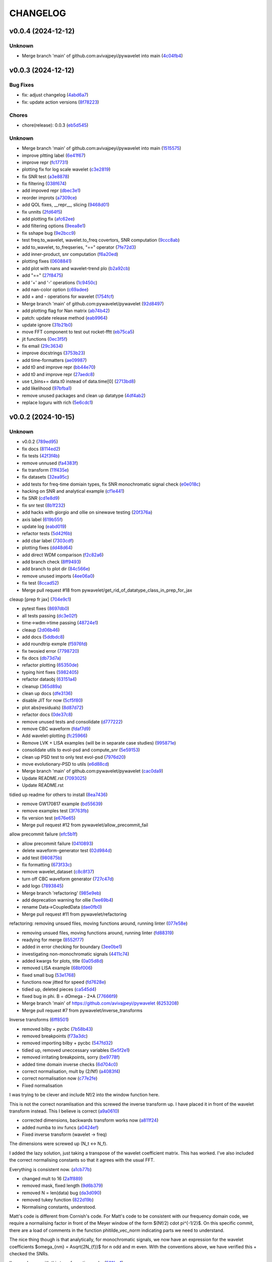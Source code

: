 .. _changelog:

=========
CHANGELOG
=========


.. _changelog-v0.0.4:

v0.0.4 (2024-12-12)
===================

Unknown
-------

* Merge branch 'main' of github.com:avivajpeyi/pywavelet into main (`4c04fb4`_)

.. _4c04fb4: https://github.com/pywavelet/pywavelet/commit/4c04fb4a4dc39bce8617dfe98d405ad803fd8657


.. _changelog-v0.0.3:

v0.0.3 (2024-12-12)
===================

Bug Fixes
---------

* fix: adjust changelog (`4abd6a7`_)

* fix: update action versions (`8f78223`_)

Chores
------

* chore(release): 0.0.3 (`eb5d545`_)

Unknown
-------

* Merge branch 'main' of github.com:avivajpeyi/pywavelet into main (`1515575`_)

* improve pltting label (`6e41f67`_)

* improve repr (`fc17731`_)

* plotting fix for log scale wavelet (`c3e2819`_)

* fix SNR test (`a3e8878`_)

* fix filtering (`038f674`_)

* add impoved repr (`dbec3e1`_)

* reorder improts (`a7309ce`_)

* add QOL fixes, __repr__, slicing (`9468d01`_)

* fix unnits (`2fd64f5`_)

* add plotting fix (`afc62ee`_)

* add filtering options (`9eea8e1`_)

* fix sshape bug (`9e2bcc9`_)

* test freq.to_wavelet, wavelet.to_freq covertors, SNR computation (`9ccc8ab`_)

* add to_wavelet, to_freqseries, "==" operator (`7fe72d3`_)

* add inner-product, snr computation (`f6a20ed`_)

* plotting fixes (`0608841`_)

* add plot with nans and wavelet-trend plo (`b2a92cb`_)

* add "==" (`27f8475`_)

* add '+' and '-' operations (`1c9450c`_)

* add nan-color option (`c69adee`_)

* add + and - operations for wavelet (`1754fcf`_)

* Merge branch 'main' of github.com:pywavelet/pywavelet (`92d8497`_)

* add plotting flag for Nan matrix (`ab74b42`_)

* patch: update release method (`eab9964`_)

* update ignore (`31b21b0`_)

* move FFT component to test out rocket-fftt (`eb75ca5`_)

* jit functions (`0ec3f5f`_)

* fix email (`29c3634`_)

* improve docstrings (`3753b23`_)

* add time-formatters (`ae09987`_)

* add t0 and improve repr (`bb44e70`_)

* add t0 and improve repr (`27aedc8`_)

* use     t_bins+= data.t0 instead of data.time[0] (`2713bd8`_)

* add likelihood (`97bfba1`_)

* remove unused packages and clean up datatype (`4df4ab2`_)

* replace loguru with rich (`5e6cdc1`_)

.. _4abd6a7: https://github.com/pywavelet/pywavelet/commit/4abd6a70b3c563d597f312552f4e37a0f8e3e3d4
.. _8f78223: https://github.com/pywavelet/pywavelet/commit/8f782233f30c663e50c8c972773d3ab72807f34f
.. _eb5d545: https://github.com/pywavelet/pywavelet/commit/eb5d545243ef247c74fe49f0e8253d86ae627013
.. _1515575: https://github.com/pywavelet/pywavelet/commit/1515575513c82290e28923ba7c51cfff98a10341
.. _6e41f67: https://github.com/pywavelet/pywavelet/commit/6e41f67da855754d97ee687cd22a930c07a6433e
.. _fc17731: https://github.com/pywavelet/pywavelet/commit/fc17731e4f542c942774c19d63f5c962dfcbe3ac
.. _c3e2819: https://github.com/pywavelet/pywavelet/commit/c3e2819f54a4ffc3141d3e67961dbcdcafa5b0c4
.. _a3e8878: https://github.com/pywavelet/pywavelet/commit/a3e88788f289309678e9c03a33f08ef10b087a0f
.. _038f674: https://github.com/pywavelet/pywavelet/commit/038f6742c89ca75da1e4cebfde70ae00a4d8fa76
.. _dbec3e1: https://github.com/pywavelet/pywavelet/commit/dbec3e1f491b6c3d66c04ca609b218cf31197acf
.. _a7309ce: https://github.com/pywavelet/pywavelet/commit/a7309ce7be7170bdf580df79ac2dddd438c61611
.. _9468d01: https://github.com/pywavelet/pywavelet/commit/9468d0197756fe220eb38a2cf68041b238177b49
.. _2fd64f5: https://github.com/pywavelet/pywavelet/commit/2fd64f503a857bcdf1a40b672a8ba93fc2663321
.. _afc62ee: https://github.com/pywavelet/pywavelet/commit/afc62ee51902138f06f1b23c367187c689760e2e
.. _9eea8e1: https://github.com/pywavelet/pywavelet/commit/9eea8e1be152d9174721826e04a4983fcf374896
.. _9e2bcc9: https://github.com/pywavelet/pywavelet/commit/9e2bcc9d0d14d3c4f4b7131c589f80084bf65ce8
.. _9ccc8ab: https://github.com/pywavelet/pywavelet/commit/9ccc8ab24a34f09b6f8daef98909b3c5d8d65057
.. _7fe72d3: https://github.com/pywavelet/pywavelet/commit/7fe72d3d166cdd30813094c2e5db30a16dcbb614
.. _f6a20ed: https://github.com/pywavelet/pywavelet/commit/f6a20ed6b3d23fa81293354527ea71e15fdba4a0
.. _0608841: https://github.com/pywavelet/pywavelet/commit/060884127ba8c9bc76f1066962f047c51dee65f6
.. _b2a92cb: https://github.com/pywavelet/pywavelet/commit/b2a92cbcb32445fdd44321ea11b9c9ffe0168d3d
.. _27f8475: https://github.com/pywavelet/pywavelet/commit/27f847537409f468d9143799f5992064dbc36bbd
.. _1c9450c: https://github.com/pywavelet/pywavelet/commit/1c9450c112c6a5449fd1b46b5af383ea60e34b8c
.. _c69adee: https://github.com/pywavelet/pywavelet/commit/c69adee82801c8a027f7d5d352f8dac0fefbda72
.. _1754fcf: https://github.com/pywavelet/pywavelet/commit/1754fcf08f095788f2c3e639931a4a75db4795ef
.. _92d8497: https://github.com/pywavelet/pywavelet/commit/92d8497f5f6f2724b0a5bde75633e314b32d01ea
.. _ab74b42: https://github.com/pywavelet/pywavelet/commit/ab74b42a583e4782fd9b67ae2b2e61be13d7f93b
.. _eab9964: https://github.com/pywavelet/pywavelet/commit/eab9964e0332262d337d2df40f327a9970b715c7
.. _31b21b0: https://github.com/pywavelet/pywavelet/commit/31b21b07bffa9f12ea1f205ae0d20b8165465e5f
.. _eb75ca5: https://github.com/pywavelet/pywavelet/commit/eb75ca5c7ab2e71ce8cd14b8abce850bf5fef450
.. _0ec3f5f: https://github.com/pywavelet/pywavelet/commit/0ec3f5f8258d523d0a290f65315afd10ee9662d7
.. _29c3634: https://github.com/pywavelet/pywavelet/commit/29c3634d71bb21925af4b53c466789f0a6336fad
.. _3753b23: https://github.com/pywavelet/pywavelet/commit/3753b23741fb88f5a1ee02804971b00ec5cd9e97
.. _ae09987: https://github.com/pywavelet/pywavelet/commit/ae0998737d44251a87b100d3d6af5337eab9ee0f
.. _bb44e70: https://github.com/pywavelet/pywavelet/commit/bb44e70475ea44d297ce6a286a4d24b7111aead7
.. _27aedc8: https://github.com/pywavelet/pywavelet/commit/27aedc836853c08523c3c6225ada1a3da42dcde6
.. _2713bd8: https://github.com/pywavelet/pywavelet/commit/2713bd840f4efb1644db101602392cc68a57b3c3
.. _97bfba1: https://github.com/pywavelet/pywavelet/commit/97bfba128523c1469625f6047867d490bd231f51
.. _4df4ab2: https://github.com/pywavelet/pywavelet/commit/4df4ab295a7fae48f18d99e7ea065d3786f989f5
.. _5e6cdc1: https://github.com/pywavelet/pywavelet/commit/5e6cdc1cf6b26ad652598fc6be1a27a5e077a905


.. _changelog-v0.0.2:

v0.0.2 (2024-10-15)
===================

Unknown
-------

* v0.0.2 (`789ed95`_)

* fix docs (`8114ed2`_)

* fix tests (`42f3f4b`_)

* remove unnused (`fa4383f`_)

* fix transform (`11f435e`_)

* fix datasets (`32ea95c`_)

* add tests for freq-time domiain types, fix SNR monochromatic signal check (`e0e018c`_)

* hacking on SNR and analytical example (`cf1e441`_)

* fix SNR (`cd1e8d9`_)

* fix snr test (`8b1f232`_)

* add hacks with giorgio and ollie on sinewave testing (`20f376a`_)

* axis label (`619b55f`_)

* update log (`eabd019`_)

* refactor tests (`5d42f6b`_)

* add cbar label (`7303cdf`_)

* plotting fixes (`dd48d64`_)

* add direct WDM comparison (`f2c82a6`_)

* add branch check (`8ff9493`_)

* add branch to plot dir (`84c566e`_)

* remove unused imports (`4ee06a0`_)

* fix test (`8ccad52`_)

* Merge pull request #18 from pywavelet/get_rid_of_datatype_class_in_prep_for_jax

cleaup [prep fr jax] (`704e9c1`_)

* pytest fixes (`8697db0`_)

* all tests passing (`dc3e02f`_)

* time->wdm->time passing (`48724e1`_)

* cleaup (`2d06b46`_)

* add docs (`5ddbdc8`_)

* add roundtrip exmple (`f5976fd`_)

* fix twosied error (`7798720`_)

* fix docs (`db73d7a`_)

* refactor plotting (`65350de`_)

* typing hint fixes (`5982405`_)

* refactor dataobj (`63151a4`_)

* cleanup (`365d89a`_)

* clean up docs (`dfe3136`_)

* disable JIT for now (`5cf5f80`_)

* plot abs(residuals) (`8d87d72`_)

* refactor docs (`0de37c8`_)

* remove unused tests and consolidate (`d777222`_)

* remove CBC waveform (`fdaf7d9`_)

* Add wavelet-plotting (`fc25966`_)

* Remove LVK + LISA examples (will be in separate case studies) (`995871e`_)

* consolidate utils to evol-psd and compute_snr (`5e59153`_)

* clean up PSD test to only test evol-psd (`7976d20`_)

* move evolutionary-PSD to utils (`e6d88cd`_)

* Merge branch 'main' of github.com:pywavelet/pywavelet (`cac0da9`_)

* Update README.rst (`7093025`_)

* Update README.rst

tidied up readme for others to install (`8ea7436`_)

* remove GW170817 example (`bd55639`_)

* remove examples test (`3f763fb`_)

* fix version test (`e676e65`_)

* Merge pull request #12 from pywavelet/allow_precommit_fail

allow precommit failure (`efc5b1f`_)

* allow precommit failure (`0410893`_)

* delete waveform-generator test (`02d984d`_)

* add test (`980875b`_)

* fix formatting (`673f33c`_)

* remove wavelet_dataset (`c8c8f37`_)

* turn off CBC waveform generator (`727c47d`_)

* add logo (`7893845`_)

* Merge branch 'refactoring' (`985e9eb`_)

* add deprecation warning for ollie (`1ee69b4`_)

* rename Data->CoupledData (`dae0fb0`_)

* Merge pull request #11 from pywavelet/refactoring

refactoring: removing unsued files, moving functions around, running linter (`077e58e`_)

* removing unsued files, moving functions around, running linter (`fd88319`_)

* readying for merge (`8552f77`_)

* added in error checking for boundary (`3ee0be1`_)

* investigating non-monochromatic signals (`4411c74`_)

* added kwargs for plots, title (`0a05d8d`_)

* removed LISA example (`68bf006`_)

* fixed small bug (`53e1768`_)

* functions now jitted for speed (`fd7628e`_)

* tidied up, deleted pieces (`ca545d4`_)

* fixed bug in phi. B = dOmega - 2*A (`77666f9`_)

* Merge branch 'main' of https://github.com/avivajpeyi/pywavelet (`6253208`_)

* Merge pull request #7 from pywavelet/inverse_transforms

Inverse transforms (`6ff8501`_)

* removed bilby + pycbc (`7b58b43`_)

* removed breakpoints (`f73a3dc`_)

* removed importing bilby + pycbc (`547fd32`_)

* tidied up, removed uneccessary variables (`5e5f2e1`_)

* removed irritating breakpoints, sorry (`be9778f`_)

* added time domain inverse checks (`6d704c0`_)

* correct normalisation, mult by (2/Nf) (`a4083f4`_)

* correct normalisation now (`c77e2fe`_)

* Fixed normalisation

I was trying to be clever and include Nf/2 into the window function here.

This is not the correct noramlisation and this screwed the inverse transform up. I have
placed it in front of the wavelet transform instead. This I believe is correct (`a9a0610`_)

* corrected dimensions, backwards transform works now (`a811f24`_)

* added numba to inv funcs (`a0424ef`_)

* Fixed inverse transform (wavelet -> freq)

The dimensions were screwed up (N_t <-> N_f).

I added the lazy solution, just taking a transpose of the wavelet
coefficient matrix. This has worked. I've also included the correct
normalising constants so that it agrees with the usual FFT.

Everything is consistent now. (`a1cb77b`_)

* changed mult to 16 (`2a1f889`_)

* removed mask, fixed length (`9d6b379`_)

* removed N = len(data) bug (`da3d090`_)

* removed tukey function (`822d19b`_)

* Normalising constants, understood.

Matt's code is different from Cornish's code. For Matt's code to be consistent with our
frequency domain code, we require a normalising factor in front of the Meyer window
of the form $(Nf/2) \cdot \pi^{-1/2}$. On this specific commit, there are a load of
comments in the function phitilde_vec_norm indicating parts we need to understand.

The nice thing though is that analytically, for monochromatic signals, we now
have an expression for the wavelet coefficients $\omega_{nm} = A\sqrt{2N_{f}}$ for
n odd and m even. With the conventions above, we have verified this + checked the SNRs.

I'm now happy with this transformation code. (`501fae1`_)

* removed case studies into own repository (`7c5f347`_)

* fixed bug in residuals (`257f43d`_)

* using proper monochromatic sinusoid (`20a421d`_)

* from_wavelet_to_freq, freqs now positive (`c3b9438`_)

* changed PSD to periodigram, title (`206a5d7`_)

* fixed bug in length N (`15949df`_)

* analytical formula monochrom signal (`a04a76e`_)

* Merge pull request #6 from pywavelet/roundtrip_hacking

Roundtrip hacking (`6572581`_)

* work through NDs (`decfe7f`_)

* fix plotting issue (`6209923`_)

* var renaminng (`49cb11c`_)

* merge into one function (`fda592d`_)

* add roundtrip from t->wdm->t, t->f->wdm->f (`2f6810e`_)

* Add notes to why we cant merge this into one function (`028349e`_)

* [black] (`7cd06af`_)

* test_basic, changed dt (`7f4ece1`_)

* start fixing psd errors (`ffea941`_)

* Merge remote-tracking branch 'origin/main' (`36a7279`_)

* Merge branch 'main' of github.com:avivajpeyi/pywavelet (`dae3912`_)

* fix precommit (`9c109d8`_)

* bug found in generate_noise_from_psd, ndim (`92c20fe`_)

* fixed bug in test (`e15d5d3`_)

* all SNR tests working (`c8e651c`_)

* working with positive transform (`0d00f58`_)

* added sqrt(2)/dt into bilby waveform (`5927230`_)

* now using positive transform (`141cfac`_)

* now using positive transform (`b709b9e`_)

* testing, new commit, no change (`67948ed`_)

* comments (`d50e6e8`_)

* reorganised, no real changes (`7141a73`_)

* added script to try inverse transforms (`01c6050`_)

* extra factor sqrt(2) (`20f5d30`_)

* save plots (`0cdf9c1`_)

* remove breakpoints (`15e24f0`_)

* add pastamakers (`d65d993`_)

* remove pasta (`9024797`_)

* run precommit (`a04112e`_)

* extra comments (`4024ae6`_)

* few extra comments (`78a1f73`_)

* factor of sqrt(2) added in transform

Added in a factor of sqrt(2) to make sure that the SNRs agree. (`bc50c43`_)

* Changed FFT and fourier freqs

Ignoring windowing in the time domain. Also I am now setting freq[0] = freq[1] rather than
removing the 0th frequency bin from the DTFT. This will cause issues with the inverse transform.

setting freq[0] = freq[1] is fine since we only use this in the PSD. PSD[f = 0] = \infty so we want to
avoid using this. (`68b3eec`_)

* new file, checking inverse transforms (`0cec53c`_)

* Fixed bug for wavelet time bins

Before we were setting N = length of data, regardless of whether it is time or frequency domain.
This is only correct if we use a two-sided transform where the length of FFT = length in time domain.

For zero_padded signals (as they all should be, for speed), the rfft returns N/2 points. Hence, in order to get the
correct time bins, we need to double the data points if we take in a frequency series.

This was fine for the time domain, but incorrect for the frequency domain.

Ollie (`29665f5`_)

* Merge branch 'main' of https://github.com/avivajpeyi/pywavelet (`5dd5e0f`_)

* add snr (`416c810`_)

* ignoring .npy files gitignore (`d07ae7e`_)

* conventions sorted, delta_t dealt with (`113251b`_)

* conventions sorted, delta_t dealt with (`0c1820d`_)

* samples added (`e2b3767`_)

* working PE code, wavelets (`b1947f0`_)

* minor changes (`1596bde`_)

* analytical formulas, FFT (`0ca80ee`_)

* fix lnl (`35d2ce2`_)

* dt fix (round 1) (`ad43d13`_)

* dt hacking with ollie (`b2db4b3`_)

* pre-commit files (`3fbbaf4`_)

* Merge branch 'main' of github.com:avivajpeyi/pywavelet (`d13f219`_)

* add more tests -- hacking with Georgio (`7add237`_)

* add more tests -- hacking with Georgio (`f9fc53b`_)

* fix SNR (`5a5dff2`_)

* add SNR tests (`df6016e`_)

* add tests (`13d7dce`_)

* Merge branch 'main' of github.com:avivajpeyi/pywavelet (`31770ec`_)

* added snr test (`e50827b`_)

* add psd for lvk (`12776a4`_)

* add tests (`379bad7`_)

* hacking on snr (`73e9d42`_)

* add psd (`1f542bc`_)

* add utils (`631ab0c`_)

* add transform tests (`7b88b52`_)

* Merge remote-tracking branch 'origin/main'

# Conflicts:
#	src/pywavelet/psd.py
#	src/pywavelet/transforms/types.py
#	src/pywavelet/utils/lisa.py
#	src/pywavelet/utils/snr.py
#	src/pywavelet/utils/wavelet_bins.py
#	tests/test_psd.py
#	tests/test_roundtrip_conversion.py
#	tests/test_snr.py (`750b709`_)

* add titles (`64c12c9`_)

* precommit fixes (`70e6362`_)

* add quentin PSD (`e664c48`_)

* Merge branch 'main' of github.com:avivajpeyi/pywavelet into main (`39ce268`_)

* Add noise demo (`32a3998`_)

* add more transforms (`fe01f91`_)

* add psd test (`3f5b34c`_)

* add snr fix (`4c864e2`_)

* fix transposed matrix bug (`39f7526`_)

* add tests (`bbe764f`_)

* add PSD (`56664c3`_)

* added stationary PSD (`c1f4f92`_)

* add time and freq bins (`c62bcde`_)

* add nb black formatter (`1ca831c`_)

* hacking on xarray (`30d8444`_)

* fix meta data (`f502346`_)

* temp disable snr test (`f204ad1`_)

* remove dev install (`5c2b2f4`_)

* add write permission (`62d2fd6`_)

* update release action (`d04c1e4`_)

* refactor setup --> pyproject (`26ba587`_)

* add snr hacking (`0321216`_)

* add SNR (`fa5dab0`_)

* add LnL notes (`a42daaf`_)

* refactor (`9213db2`_)

* Simplify code (`45c6aa3`_)

* add plots for CBC wavelet transforms (`2d64fbe`_)

* Add CBC example (`e495a59`_)

* add waveform-generator template (`f37b03e`_)

* add waveform-generator template (`189c510`_)

* update docs (`79f4e0e`_)

* refactor code (`37869e6`_)

* added README (`97a0402`_)

* added basic MCMC code (`bfd3a13`_)

* init (`39119b4`_)

* first commit (`02fcc81`_)

.. _789ed95: https://github.com/pywavelet/pywavelet/commit/789ed9594a724c7884caa76cb8072cb0f5fe9187
.. _8114ed2: https://github.com/pywavelet/pywavelet/commit/8114ed221f44f8bc43ee587cd4b036ea9f3433f5
.. _42f3f4b: https://github.com/pywavelet/pywavelet/commit/42f3f4bfadf057824b9c03889653e8e81d9bba8f
.. _fa4383f: https://github.com/pywavelet/pywavelet/commit/fa4383f92d6e78630ddab40f6490e1368bd83444
.. _11f435e: https://github.com/pywavelet/pywavelet/commit/11f435e54f01117c8c0d2e12f9ee73567ed49687
.. _32ea95c: https://github.com/pywavelet/pywavelet/commit/32ea95c517c1f99d60aafe36ea8cbccccbfce114
.. _e0e018c: https://github.com/pywavelet/pywavelet/commit/e0e018cb63265302e640902b57802a9da34a0a28
.. _cf1e441: https://github.com/pywavelet/pywavelet/commit/cf1e44187380ebd94926cd708b10ae3cce40e10b
.. _cd1e8d9: https://github.com/pywavelet/pywavelet/commit/cd1e8d9cc49394f20ab85576489016a4bc832a9f
.. _8b1f232: https://github.com/pywavelet/pywavelet/commit/8b1f232f6df8956e70c871c270935ef4c0614585
.. _20f376a: https://github.com/pywavelet/pywavelet/commit/20f376a9e3a35e9858fee93b2ca41e5ed59c88af
.. _619b55f: https://github.com/pywavelet/pywavelet/commit/619b55f5c48d880703433b10caab4492debbd256
.. _eabd019: https://github.com/pywavelet/pywavelet/commit/eabd01942b214cb4ee1752dfdc6d17acbeb8be8c
.. _5d42f6b: https://github.com/pywavelet/pywavelet/commit/5d42f6b7f23cd3042fa4c6d56edd836fbb05b3d2
.. _7303cdf: https://github.com/pywavelet/pywavelet/commit/7303cdfda3d6405bfc8d218363beb2e687430d6e
.. _dd48d64: https://github.com/pywavelet/pywavelet/commit/dd48d64a2e3fe022461aaefd025f16433a3c37e3
.. _f2c82a6: https://github.com/pywavelet/pywavelet/commit/f2c82a6b6a904ff2edc7f5dddd0eaca0c71778c5
.. _8ff9493: https://github.com/pywavelet/pywavelet/commit/8ff9493c45ce6bd28a50a87279a84c8f8d423a3d
.. _84c566e: https://github.com/pywavelet/pywavelet/commit/84c566ebb3a3b9fab2f311a438772e1b35c6b9d9
.. _4ee06a0: https://github.com/pywavelet/pywavelet/commit/4ee06a02047fe6025ce9bc4965064808b2868556
.. _8ccad52: https://github.com/pywavelet/pywavelet/commit/8ccad52b023bdd9ed69f9a2ddc3a554bbd90e3f9
.. _704e9c1: https://github.com/pywavelet/pywavelet/commit/704e9c1c37513304fefa2a7848208ed5ee8cfd74
.. _8697db0: https://github.com/pywavelet/pywavelet/commit/8697db0dcee36648c7d4b8062ae57b8d56cb344f
.. _dc3e02f: https://github.com/pywavelet/pywavelet/commit/dc3e02fd48f4df87d5e2a16fdd7faf7e95d9cfe7
.. _48724e1: https://github.com/pywavelet/pywavelet/commit/48724e1714e812ab1593fb54a94da7f599f01d6b
.. _2d06b46: https://github.com/pywavelet/pywavelet/commit/2d06b46e492ddd816b66c4a55eff720e895254e2
.. _5ddbdc8: https://github.com/pywavelet/pywavelet/commit/5ddbdc88f52b1bea6f2414adfc0021a3723acce0
.. _f5976fd: https://github.com/pywavelet/pywavelet/commit/f5976fd65b1c68e36c248752d077aa11ca92b288
.. _7798720: https://github.com/pywavelet/pywavelet/commit/7798720ba0912f876f750bc24b21611dedb0dacf
.. _db73d7a: https://github.com/pywavelet/pywavelet/commit/db73d7a04fa84ea01cac863a08026d6ce5557d12
.. _65350de: https://github.com/pywavelet/pywavelet/commit/65350de3943bb2f6e95669b761b031c68ede28f8
.. _5982405: https://github.com/pywavelet/pywavelet/commit/5982405bafa07e4dbe040b7857c719137853805e
.. _63151a4: https://github.com/pywavelet/pywavelet/commit/63151a47cde9edc14f1e7e0bf17f554e78ad257c
.. _365d89a: https://github.com/pywavelet/pywavelet/commit/365d89a089289ebfea89979a656ff8a50fb851d2
.. _dfe3136: https://github.com/pywavelet/pywavelet/commit/dfe31363473f7a4f2f3b08ba5ca3506a5758d0a9
.. _5cf5f80: https://github.com/pywavelet/pywavelet/commit/5cf5f804a368438fdf38ac77d45f94705a5021e0
.. _8d87d72: https://github.com/pywavelet/pywavelet/commit/8d87d720ed84c1879a595d57926db17dbae1bd4c
.. _0de37c8: https://github.com/pywavelet/pywavelet/commit/0de37c8d850a5c595e6ed15dd5d02c0aa1c028cc
.. _d777222: https://github.com/pywavelet/pywavelet/commit/d77722289a87f475ee660163e6f9adb50acac994
.. _fdaf7d9: https://github.com/pywavelet/pywavelet/commit/fdaf7d9ad6e2abe16bfd820cbea380dca9cb021b
.. _fc25966: https://github.com/pywavelet/pywavelet/commit/fc259669c8a212a5cfdbd4feb0f5dccfff35e743
.. _995871e: https://github.com/pywavelet/pywavelet/commit/995871e367066164cb57d0bc34ab1d51fcfd9640
.. _5e59153: https://github.com/pywavelet/pywavelet/commit/5e59153d97227f4d108b27f4309ea26cb4031be7
.. _7976d20: https://github.com/pywavelet/pywavelet/commit/7976d20cf585ad62bb2b45d14e3be468f3825e35
.. _e6d88cd: https://github.com/pywavelet/pywavelet/commit/e6d88cd0b395492262bddf2741653354f94b9bf0
.. _cac0da9: https://github.com/pywavelet/pywavelet/commit/cac0da9575e5fc2591b92054e4b8bd4f9063eb20
.. _7093025: https://github.com/pywavelet/pywavelet/commit/709302534c0514c255a426ff70ea6601b6928729
.. _8ea7436: https://github.com/pywavelet/pywavelet/commit/8ea7436782cfd9fe468b9e9e58c722a9f525f530
.. _bd55639: https://github.com/pywavelet/pywavelet/commit/bd55639a5ae777b749822ccbe5737ecb3feba682
.. _3f763fb: https://github.com/pywavelet/pywavelet/commit/3f763fb98ba9adf2d608e09c094b4a32bd491d94
.. _e676e65: https://github.com/pywavelet/pywavelet/commit/e676e65d746be32d2b7a58349beece9512f4835e
.. _efc5b1f: https://github.com/pywavelet/pywavelet/commit/efc5b1f38eb0fd0f6094593684c50f8d6081078e
.. _0410893: https://github.com/pywavelet/pywavelet/commit/0410893fbac61b8ffb9bab896f1c63989a67823c
.. _02d984d: https://github.com/pywavelet/pywavelet/commit/02d984d17cc8b7dbcadea5b1cd05d8765e85f809
.. _980875b: https://github.com/pywavelet/pywavelet/commit/980875be202b5a21570d890c1c547175879f4108
.. _673f33c: https://github.com/pywavelet/pywavelet/commit/673f33cd5a11a84229944eea04a097c19a80cc1e
.. _c8c8f37: https://github.com/pywavelet/pywavelet/commit/c8c8f37dca50f1a9f3e05091d0c17123db00e373
.. _727c47d: https://github.com/pywavelet/pywavelet/commit/727c47dc18f656d36004ea2af6f2153b27f0188b
.. _7893845: https://github.com/pywavelet/pywavelet/commit/789384547dc81d3451640e0ee995ba8686267f29
.. _985e9eb: https://github.com/pywavelet/pywavelet/commit/985e9eba9880b4414cdb66d6cf95d060dde3f685
.. _1ee69b4: https://github.com/pywavelet/pywavelet/commit/1ee69b4b4d1470df2fa9d0971d4eea5075b5dc3f
.. _dae0fb0: https://github.com/pywavelet/pywavelet/commit/dae0fb06c4ae3361d19c85caa718505dbd7a8a20
.. _077e58e: https://github.com/pywavelet/pywavelet/commit/077e58ee8b7ab27d73991e5505d434149b2d58a6
.. _fd88319: https://github.com/pywavelet/pywavelet/commit/fd8831921dc3c66929e04eec117a52246bce77bd
.. _8552f77: https://github.com/pywavelet/pywavelet/commit/8552f77e7ae95e479e53295da4d20470f0e7bc4b
.. _3ee0be1: https://github.com/pywavelet/pywavelet/commit/3ee0be1c6da4894b677e8ca69c176e444274586f
.. _4411c74: https://github.com/pywavelet/pywavelet/commit/4411c74fea7f4c0e2f8e7cc6233e9b36550b74ae
.. _0a05d8d: https://github.com/pywavelet/pywavelet/commit/0a05d8d962e1d43446bdabd908a9dc7787aa056b
.. _68bf006: https://github.com/pywavelet/pywavelet/commit/68bf006905417445452133595168e24f75c03e0d
.. _53e1768: https://github.com/pywavelet/pywavelet/commit/53e1768aab02a457816f29ae6e54f6b35daeb9e9
.. _fd7628e: https://github.com/pywavelet/pywavelet/commit/fd7628e12eda2b171db9a6cdbb8727b653e33570
.. _ca545d4: https://github.com/pywavelet/pywavelet/commit/ca545d4e28ad2cb47e18c27b2494bf8a7eab7323
.. _77666f9: https://github.com/pywavelet/pywavelet/commit/77666f97a1b991d165211d715d2eed500cd688a2
.. _6253208: https://github.com/pywavelet/pywavelet/commit/62532080aafe0637d97da646cef461c3933aed78
.. _6ff8501: https://github.com/pywavelet/pywavelet/commit/6ff8501b2e49d7fa35dba59cb4f57a0e701a0bd2
.. _7b58b43: https://github.com/pywavelet/pywavelet/commit/7b58b43c99d9970e3fe0de59cc8dc35652059c47
.. _f73a3dc: https://github.com/pywavelet/pywavelet/commit/f73a3dcc4b9c8d92a302fc5287bb705caa301d39
.. _547fd32: https://github.com/pywavelet/pywavelet/commit/547fd326eaf3295e04359ece745b257472fcbd49
.. _5e5f2e1: https://github.com/pywavelet/pywavelet/commit/5e5f2e17ff3a54430899ea108572c7e351e3804c
.. _be9778f: https://github.com/pywavelet/pywavelet/commit/be9778f273f95f153dd03fbf872d1632aa630941
.. _6d704c0: https://github.com/pywavelet/pywavelet/commit/6d704c0ad99bdda26fbe3fca3fc6340e0842ba49
.. _a4083f4: https://github.com/pywavelet/pywavelet/commit/a4083f45ec33c577926cb3c394dd4ff4eb2ca945
.. _c77e2fe: https://github.com/pywavelet/pywavelet/commit/c77e2fe94bff8d44d111a1fbc24faf03b891a8e1
.. _a9a0610: https://github.com/pywavelet/pywavelet/commit/a9a061002dae29149826ce12930ba4fd20286548
.. _a811f24: https://github.com/pywavelet/pywavelet/commit/a811f243ad9856261fb9cba5e44dbef57aff7e76
.. _a0424ef: https://github.com/pywavelet/pywavelet/commit/a0424ef750bd5bbce232fa2f85da0ff4feb1def8
.. _a1cb77b: https://github.com/pywavelet/pywavelet/commit/a1cb77b6093ff0ebc5fb7bd342fd2e9f7ba7c39b
.. _2a1f889: https://github.com/pywavelet/pywavelet/commit/2a1f889cb89fca6e8ad77a236258389024a36620
.. _9d6b379: https://github.com/pywavelet/pywavelet/commit/9d6b379916137c59f526c931828db38a6629c3fb
.. _da3d090: https://github.com/pywavelet/pywavelet/commit/da3d0909ac48034725087ac84e8a236f69770095
.. _822d19b: https://github.com/pywavelet/pywavelet/commit/822d19b6021fc3d4b02fafeee3228d9105b083b8
.. _501fae1: https://github.com/pywavelet/pywavelet/commit/501fae1b67ee6186089964301c74c2bba7651771
.. _7c5f347: https://github.com/pywavelet/pywavelet/commit/7c5f347f73a83dc100081c4db7603de2fae67c67
.. _257f43d: https://github.com/pywavelet/pywavelet/commit/257f43dea6cd9324104a0b2dcc375388061b0228
.. _20a421d: https://github.com/pywavelet/pywavelet/commit/20a421de61172bb6a102699d4c8280be832674eb
.. _c3b9438: https://github.com/pywavelet/pywavelet/commit/c3b94387eb6fc2aea8195c1c8e74da25e86c530a
.. _206a5d7: https://github.com/pywavelet/pywavelet/commit/206a5d78b77c46cf98b3a75b6a09737524c9759b
.. _15949df: https://github.com/pywavelet/pywavelet/commit/15949dfb7d7956a57c6778d2998d204fb0a3827f
.. _a04a76e: https://github.com/pywavelet/pywavelet/commit/a04a76e49100cb6da0da50691b4c6e7e264d0502
.. _6572581: https://github.com/pywavelet/pywavelet/commit/657258152cb693cde2eef99106fb96c963671e22
.. _decfe7f: https://github.com/pywavelet/pywavelet/commit/decfe7f9ec29916b94dc7c455e604f423208bb85
.. _6209923: https://github.com/pywavelet/pywavelet/commit/620992301b140feee8e22f1566ada848cc35cc55
.. _49cb11c: https://github.com/pywavelet/pywavelet/commit/49cb11cd7ed95e78898066d0f150764dd59f53aa
.. _fda592d: https://github.com/pywavelet/pywavelet/commit/fda592d161ebd57565407adb1b8f3a5eb1ad7c09
.. _2f6810e: https://github.com/pywavelet/pywavelet/commit/2f6810e70fadd20f7e93c42a888fa2a635fceae9
.. _028349e: https://github.com/pywavelet/pywavelet/commit/028349e48fc2ffc2bef957f4f07fcc8d914a85af
.. _7cd06af: https://github.com/pywavelet/pywavelet/commit/7cd06af950ba7b8c3d06eb430da341cf8e0f3453
.. _7f4ece1: https://github.com/pywavelet/pywavelet/commit/7f4ece1b7622abf8b7dee525a75c3fbcc9a59adc
.. _ffea941: https://github.com/pywavelet/pywavelet/commit/ffea941d4ae29a64aff812c6c3c7aeafb2013b1a
.. _36a7279: https://github.com/pywavelet/pywavelet/commit/36a72790feb5540c538bfbef9ffd65d53cf00eba
.. _dae3912: https://github.com/pywavelet/pywavelet/commit/dae391293ad1349e41e9f3f8b4e5becb33fc19f5
.. _9c109d8: https://github.com/pywavelet/pywavelet/commit/9c109d83a8669336e6757d3de010c3ef9ebd9a45
.. _92c20fe: https://github.com/pywavelet/pywavelet/commit/92c20fed9facbc26211b952bdaf5705784c7ca31
.. _e15d5d3: https://github.com/pywavelet/pywavelet/commit/e15d5d3e0e0204a1679524ffe9073894b5e02c23
.. _c8e651c: https://github.com/pywavelet/pywavelet/commit/c8e651c6e682374f610446d3d9b9886759bcb6fd
.. _0d00f58: https://github.com/pywavelet/pywavelet/commit/0d00f584730648207f489a4fb99f672df670531f
.. _5927230: https://github.com/pywavelet/pywavelet/commit/59272302a8990c70009bd715b4b8f781aa24a16e
.. _141cfac: https://github.com/pywavelet/pywavelet/commit/141cfac5ee5e1186ef0e9b8ed4dde7e839e1609c
.. _b709b9e: https://github.com/pywavelet/pywavelet/commit/b709b9ed269b813d28dd84329868dbcd710a682f
.. _67948ed: https://github.com/pywavelet/pywavelet/commit/67948ed014227a5eac9114e36ae49312e20d363a
.. _d50e6e8: https://github.com/pywavelet/pywavelet/commit/d50e6e861058362e3143f81072b164930c323520
.. _7141a73: https://github.com/pywavelet/pywavelet/commit/7141a7354fde30743626d0af2cec76b3bf56dacd
.. _01c6050: https://github.com/pywavelet/pywavelet/commit/01c6050fc792b2d0df4515062eea328057827b18
.. _20f5d30: https://github.com/pywavelet/pywavelet/commit/20f5d301e024a1693682428cb5c6c8cd96f561e5
.. _0cdf9c1: https://github.com/pywavelet/pywavelet/commit/0cdf9c13fbafec597261d808b9ce5ec0e8885d20
.. _15e24f0: https://github.com/pywavelet/pywavelet/commit/15e24f00a67a48f21daa7f0540bff533f1cebe8e
.. _d65d993: https://github.com/pywavelet/pywavelet/commit/d65d993b7c71750e1fad6b742e5e06ffcb191cb7
.. _9024797: https://github.com/pywavelet/pywavelet/commit/9024797b032ffc0490661d0e88a9c679d9ddd9ff
.. _a04112e: https://github.com/pywavelet/pywavelet/commit/a04112ed4c59cfdcfc2dc793c19d202e96d32df2
.. _4024ae6: https://github.com/pywavelet/pywavelet/commit/4024ae66eee5db795054de3e550a695e5c5cb6b2
.. _78a1f73: https://github.com/pywavelet/pywavelet/commit/78a1f739a41f0d4dbaae03ff53d77db45c14a13f
.. _bc50c43: https://github.com/pywavelet/pywavelet/commit/bc50c4352a5177b7ba2914fdac7f97ce25baa37b
.. _68b3eec: https://github.com/pywavelet/pywavelet/commit/68b3eecb2a110aa4191e5dd523c31c1560b835e4
.. _0cec53c: https://github.com/pywavelet/pywavelet/commit/0cec53c2e81b1f5d3701d09bc97bdf93a1af7eaf
.. _29665f5: https://github.com/pywavelet/pywavelet/commit/29665f58f99442f25ae3d652913c0dd6794ca7ab
.. _5dd5e0f: https://github.com/pywavelet/pywavelet/commit/5dd5e0f933b56606c64be78a2f806a2224506eef
.. _416c810: https://github.com/pywavelet/pywavelet/commit/416c8100142c60558540b65cdbb9b8c452be81f7
.. _d07ae7e: https://github.com/pywavelet/pywavelet/commit/d07ae7e8213af68affe6deb24602df1751917bf5
.. _113251b: https://github.com/pywavelet/pywavelet/commit/113251b4746c4f4718f0dfb078031a159509445c
.. _0c1820d: https://github.com/pywavelet/pywavelet/commit/0c1820dd06597635cda00ef1c210f8c0fcda2d5b
.. _e2b3767: https://github.com/pywavelet/pywavelet/commit/e2b37678ac6772a9909ca714127ce75338a926ee
.. _b1947f0: https://github.com/pywavelet/pywavelet/commit/b1947f05b9daedc375d8748b95b123ac3b5cb857
.. _1596bde: https://github.com/pywavelet/pywavelet/commit/1596bdeacec68fa932fcf2bb648fa30da1e6984d
.. _0ca80ee: https://github.com/pywavelet/pywavelet/commit/0ca80ee2ee388f52b2512a05d489544a634b4fb4
.. _35d2ce2: https://github.com/pywavelet/pywavelet/commit/35d2ce2d8bb6099efced927a3dfbabff8cc7732c
.. _ad43d13: https://github.com/pywavelet/pywavelet/commit/ad43d13f110e11d67fe79ae1fae168b85a350554
.. _b2db4b3: https://github.com/pywavelet/pywavelet/commit/b2db4b3a6654b641e4b3588d8db579378c52df05
.. _3fbbaf4: https://github.com/pywavelet/pywavelet/commit/3fbbaf4332fa62c01b04671914f4ed0b25a3096e
.. _d13f219: https://github.com/pywavelet/pywavelet/commit/d13f219a9f35e0566e6c23a4d048500fe23fa91c
.. _7add237: https://github.com/pywavelet/pywavelet/commit/7add23717940d5c0ff40f7be33f1d979927ef37b
.. _f9fc53b: https://github.com/pywavelet/pywavelet/commit/f9fc53b1347452ff198361103984bc97fa03be05
.. _5a5dff2: https://github.com/pywavelet/pywavelet/commit/5a5dff2453c53c7b20f3233628f3b9f6b510a918
.. _df6016e: https://github.com/pywavelet/pywavelet/commit/df6016e8f8ffbfa623a442d1a0450225394c4aaf
.. _13d7dce: https://github.com/pywavelet/pywavelet/commit/13d7dce3c6b62f4e18671e9aada92f24321fd8e1
.. _31770ec: https://github.com/pywavelet/pywavelet/commit/31770ecd9c59aa1ae8e21402be40bb0a494912aa
.. _e50827b: https://github.com/pywavelet/pywavelet/commit/e50827bd7bfd8d2ebbfaa1fd9b9e76dca563e20c
.. _12776a4: https://github.com/pywavelet/pywavelet/commit/12776a4b6c08fbef57a09598b7f4f29ea2afa018
.. _379bad7: https://github.com/pywavelet/pywavelet/commit/379bad7fa55b731051ab08f4ae6314dc426979b8
.. _73e9d42: https://github.com/pywavelet/pywavelet/commit/73e9d4233a9fb02cc751d61b038c60615b495645
.. _1f542bc: https://github.com/pywavelet/pywavelet/commit/1f542bcdb4d0a9a57b8386d25275293544411c18
.. _631ab0c: https://github.com/pywavelet/pywavelet/commit/631ab0cc4c63085e1dab5e609072d9c5baf94206
.. _7b88b52: https://github.com/pywavelet/pywavelet/commit/7b88b522c97ca2bbb8cad9bf24879d07e34799e1
.. _750b709: https://github.com/pywavelet/pywavelet/commit/750b7098d17916fdaa760ca14beba0beac19943e
.. _64c12c9: https://github.com/pywavelet/pywavelet/commit/64c12c9244813431cc0be6c7f5db4ee88925b17c
.. _70e6362: https://github.com/pywavelet/pywavelet/commit/70e636292802a607d564d95e090661445144bdbe
.. _e664c48: https://github.com/pywavelet/pywavelet/commit/e664c48031266084c7016cb8ee2facf1c234c6b4
.. _39ce268: https://github.com/pywavelet/pywavelet/commit/39ce2681afacc2c0191d9579850beae5a26031a3
.. _32a3998: https://github.com/pywavelet/pywavelet/commit/32a39980101438671a85d85bda518320718128e3
.. _fe01f91: https://github.com/pywavelet/pywavelet/commit/fe01f911bd79d33322edb8e24920bd504097072d
.. _3f5b34c: https://github.com/pywavelet/pywavelet/commit/3f5b34ca8e4d6c0f7b9f97b2e0e7c54e71de4f13
.. _4c864e2: https://github.com/pywavelet/pywavelet/commit/4c864e244f92a2fa12dcd82cadcd403f3e9055c5
.. _39f7526: https://github.com/pywavelet/pywavelet/commit/39f752617ff0dddd40aba826f4ed9983b464d371
.. _bbe764f: https://github.com/pywavelet/pywavelet/commit/bbe764fd3e1d60cf809449bf52d77a351d6ace4d
.. _56664c3: https://github.com/pywavelet/pywavelet/commit/56664c3486cad789159e718918a8019b46de9e90
.. _c1f4f92: https://github.com/pywavelet/pywavelet/commit/c1f4f929a14149430a63580181d62992b5b45be0
.. _c62bcde: https://github.com/pywavelet/pywavelet/commit/c62bcde597f328bc43185089f0286460ea4f9046
.. _1ca831c: https://github.com/pywavelet/pywavelet/commit/1ca831c4a50baf81ff44b18593184c26e93557a4
.. _30d8444: https://github.com/pywavelet/pywavelet/commit/30d8444cc4967f8cfef9bdab1c008ed933456fe1
.. _f502346: https://github.com/pywavelet/pywavelet/commit/f5023462b7df88f8ace09d8e50b787994615efcc
.. _f204ad1: https://github.com/pywavelet/pywavelet/commit/f204ad19b6fae6375a9148afd413faf2ec17cc95
.. _5c2b2f4: https://github.com/pywavelet/pywavelet/commit/5c2b2f4538f564d206a77607e8929a34a349c44b
.. _62d2fd6: https://github.com/pywavelet/pywavelet/commit/62d2fd6af86e43ba4e7997210dadef9684ca6830
.. _d04c1e4: https://github.com/pywavelet/pywavelet/commit/d04c1e40f2176a6535c6bcedbfd23a6f5d7a315e
.. _26ba587: https://github.com/pywavelet/pywavelet/commit/26ba5874d5f77cdaab5d171184282ecab5810f82
.. _0321216: https://github.com/pywavelet/pywavelet/commit/032121643e522a1423223583ffce5b2c3b1daea3
.. _fa5dab0: https://github.com/pywavelet/pywavelet/commit/fa5dab0eebf38cfd708cfd2feda98e7b5eaccb0c
.. _a42daaf: https://github.com/pywavelet/pywavelet/commit/a42daaf79edf34fa2b99a62d0180f9070902f01e
.. _9213db2: https://github.com/pywavelet/pywavelet/commit/9213db20fc2e7de23cdaebc88b1f407325ee0c2b
.. _45c6aa3: https://github.com/pywavelet/pywavelet/commit/45c6aa34094f042d77a10c214d264f0707556dec
.. _2d64fbe: https://github.com/pywavelet/pywavelet/commit/2d64fbe46b4838d57068e35c4fead80f87ca48bf
.. _e495a59: https://github.com/pywavelet/pywavelet/commit/e495a597c27a19335d69e453ce2e7a4bbe76b610
.. _f37b03e: https://github.com/pywavelet/pywavelet/commit/f37b03eca51828e260e675811f2936a6eb2e147b
.. _189c510: https://github.com/pywavelet/pywavelet/commit/189c51066520151df2910ba2acf2a19ab0cf2dec
.. _79f4e0e: https://github.com/pywavelet/pywavelet/commit/79f4e0eb59d619a703eece52b94cdcdf7a6178b3
.. _37869e6: https://github.com/pywavelet/pywavelet/commit/37869e659aeb3cc73eee3ecf60732bf36b08f142
.. _97a0402: https://github.com/pywavelet/pywavelet/commit/97a0402ef9c1b68281fe4984f8ce559d5df71546
.. _bfd3a13: https://github.com/pywavelet/pywavelet/commit/bfd3a13c34e3409b09dabda176aca7902fc05b7f
.. _39119b4: https://github.com/pywavelet/pywavelet/commit/39119b4e25c8e018b92aa37589a56b3d4f7f6caf
.. _02fcc81: https://github.com/pywavelet/pywavelet/commit/02fcc81180341ecfb2ec36401966f4bf7e56dcb0
